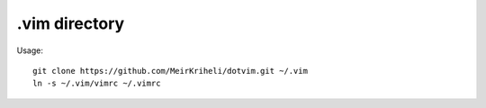 ============================================================
.vim directory
============================================================

Usage::

    git clone https://github.com/MeirKriheli/dotvim.git ~/.vim
    ln -s ~/.vim/vimrc ~/.vimrc
